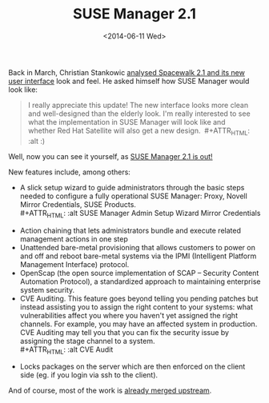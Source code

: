 #+TITLE: SUSE Manager 2.1
#+DATE: <2014-06-11 Wed>

Back in March, Christian Stankowic [[http://blog.christian-stankowic.de/?p=5862&lang=en][analysed Spacewalk 2.1 and its new user interface]] look and feel. He asked himself how
SUSE Manager would look like:

#+BEGIN_QUOTE
  I really appreciate this update! The new interface looks more clean
  and well-designed than the elderly look. I'm really interested to see
  what the implementation in SUSE Manager will look like and whether Red
  Hat Satellite will also get a new design.  #+ATTR_HTML: :alt :)
[[file:images/icon_smile.gif]]
#+END_QUOTE

Well, now you can see it yourself, as [[https://www.suse.com/company/press/2014/6/new-suse-manager-to-simplify-improve-linux-server-lifecycle-management.html][SUSE Manager 2.1 is out!]]

#+ATTR_HTML: :alt SUSE Manager Systems Systems Details Overview
[[file:images/suse-manager-systems-systems-details-overview.png]]

[[file:images/screenshot-from-2014-06-10-234145.png]]

New features include, among others:

- A slick setup wizard to guide administrators through the basic steps
  needed to configure a fully operational SUSE Manager: Proxy, Novell
  Mirror Credentials, SUSE Products.\\
  #+ATTR_HTML: :alt SUSE Manager Admin Setup Wizard Mirror Credentials
[[file:images/suse-manager-admin-setup-wizard-mirror-credentials.png]]
- Action chaining that lets administrators bundle and execute related
  management actions in one step
- Unattended bare-metal provisioning that allows customers to power on
  and off and reboot bare-metal systems via the IPMI (Intelligent
  Platform Management Interface) protocol.
- OpenScap (the open source implementation of SCAP -- Security Content
  Automation Protocol), a standardized approach to maintaining
  enterprise system security.
- CVE Auditing. This feature goes beyond telling you pending patches but
  instead assisting you to assign the right content to your
  systems: what vulnerabilities affect you where you haven't yet
  assigned the right channels. For example, you may have an affected
  system in production. CVE Auditing may tell you that you can fix the
  security issue by assigning the stage channel to a system.\\
  #+ATTR_HTML: :alt CVE Audit
[[file:images/cve-audit.png]]
- Locks packages on the server which are then enforced on the client
  side (eg. if you login via ssh to the client).

And of course, most of the work is [[https://github.com/spacewalkproject/spacewalk/pulls][already merged
upstream]].
